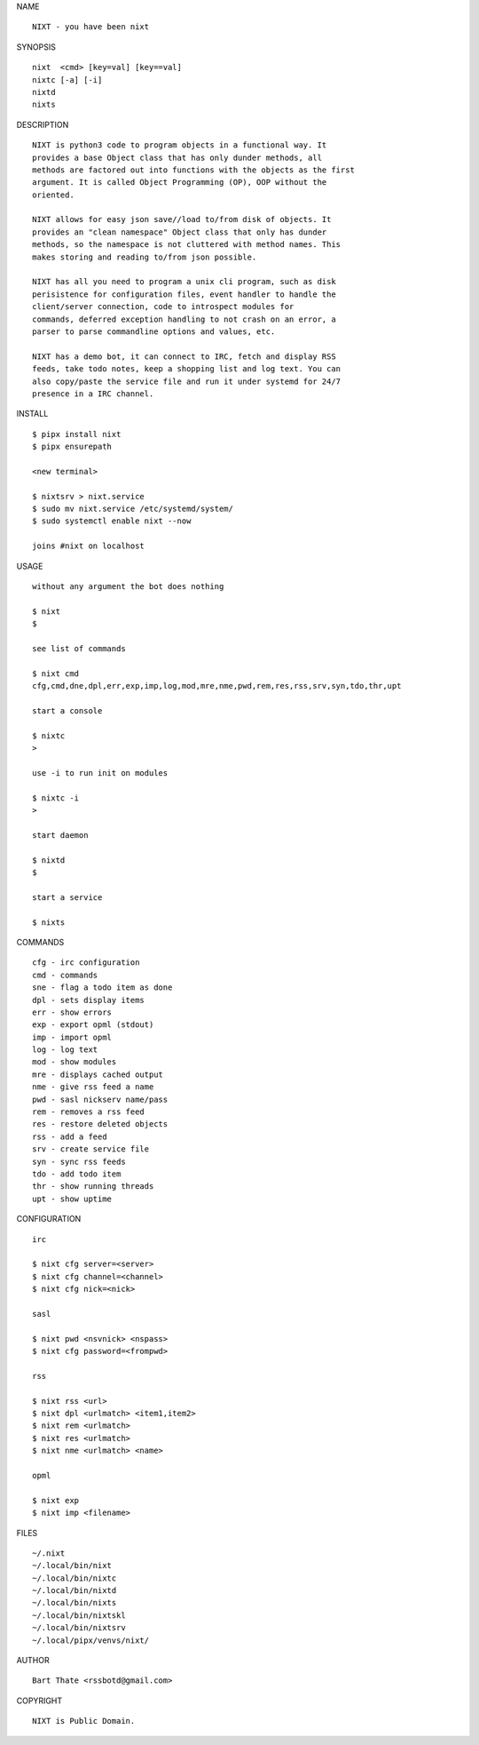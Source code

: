NAME

::

    NIXT - you have been nixt


SYNOPSIS

::

    nixt  <cmd> [key=val] [key==val]
    nixtc [-a] [-i]
    nixtd
    nixts

DESCRIPTION

::

    NIXT is python3 code to program objects in a functional way. It
    provides a base Object class that has only dunder methods, all
    methods are factored out into functions with the objects as the first
    argument. It is called Object Programming (OP), OOP without the
    oriented.

    NIXT allows for easy json save//load to/from disk of objects. It
    provides an "clean namespace" Object class that only has dunder
    methods, so the namespace is not cluttered with method names. This
    makes storing and reading to/from json possible.

    NIXT has all you need to program a unix cli program, such as disk
    perisistence for configuration files, event handler to handle the
    client/server connection, code to introspect modules for
    commands, deferred exception handling to not crash on an error, a
    parser to parse commandline options and values, etc.

    NIXT has a demo bot, it can connect to IRC, fetch and display RSS
    feeds, take todo notes, keep a shopping list and log text. You can
    also copy/paste the service file and run it under systemd for 24/7
    presence in a IRC channel.


INSTALL

::

    $ pipx install nixt
    $ pipx ensurepath

    <new terminal>

    $ nixtsrv > nixt.service
    $ sudo mv nixt.service /etc/systemd/system/
    $ sudo systemctl enable nixt --now

    joins #nixt on localhost


USAGE


::

    without any argument the bot does nothing

    $ nixt
    $

    see list of commands

    $ nixt cmd
    cfg,cmd,dne,dpl,err,exp,imp,log,mod,mre,nme,pwd,rem,res,rss,srv,syn,tdo,thr,upt

    start a console

    $ nixtc
    >

    use -i to run init on modules

    $ nixtc -i
    >

    start daemon

    $ nixtd
    $

    start a service

    $ nixts
    

COMMANDS

::

    cfg - irc configuration
    cmd - commands
    sne - flag a todo item as done
    dpl - sets display items
    err - show errors
    exp - export opml (stdout)
    imp - import opml
    log - log text
    mod - show modules
    mre - displays cached output
    nme - give rss feed a name
    pwd - sasl nickserv name/pass
    rem - removes a rss feed
    res - restore deleted objects
    rss - add a feed
    srv - create service file
    syn - sync rss feeds
    tdo - add todo item
    thr - show running threads
    upt - show uptime


CONFIGURATION

::

    irc

    $ nixt cfg server=<server>
    $ nixt cfg channel=<channel>
    $ nixt cfg nick=<nick>

    sasl
 
    $ nixt pwd <nsvnick> <nspass>
    $ nixt cfg password=<frompwd>

    rss

    $ nixt rss <url>
    $ nixt dpl <urlmatch> <item1,item2>
    $ nixt rem <urlmatch>
    $ nixt res <urlmatch>
    $ nixt nme <urlmatch> <name>

    opml

    $ nixt exp
    $ nixt imp <filename>


FILES

::

    ~/.nixt
    ~/.local/bin/nixt
    ~/.local/bin/nixtc
    ~/.local/bin/nixtd
    ~/.local/bin/nixts
    ~/.local/bin/nixtskl
    ~/.local/bin/nixtsrv
    ~/.local/pipx/venvs/nixt/


AUTHOR

::

    Bart Thate <rssbotd@gmail.com>


COPYRIGHT

::

    NIXT is Public Domain.
